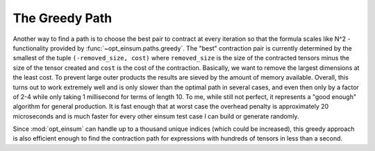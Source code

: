 ===============
The Greedy Path
===============

Another way to find a path is to choose the best pair to contract at every iteration so that the formula scales like N^2 - functionality provided by :func:`~opt_einsum.paths.greedy`.
The "best" contraction pair is currently determined by the smallest of the tuple ``(-removed_size, cost)`` where ``removed_size`` is the size of the contracted tensors minus the size of the tensor created and ``cost`` is the cost of the contraction.
Basically, we want to remove the largest dimensions at the least cost.
To prevent large outer products the results are sieved by the amount of memory available.
Overall, this turns out to work extremely well and is only slower than the optimal path in several cases, and even then only by a factor of 2-4 while only taking 1 millisecond for terms of length 10.
To me, while still not perfect, it represents a "good enough" algorithm for general production.
It is fast enough that at worst case the overhead penalty is approximately 20 microseconds and is much faster for every other einsum test case I can build or generate randomly.

Since :mod:`opt_einsum` can handle up to a thousand unique indices (which could be increased),
this greedy approach is also efficient enough to find the contraction path for expressions with hundreds of tensors in less than a second.
